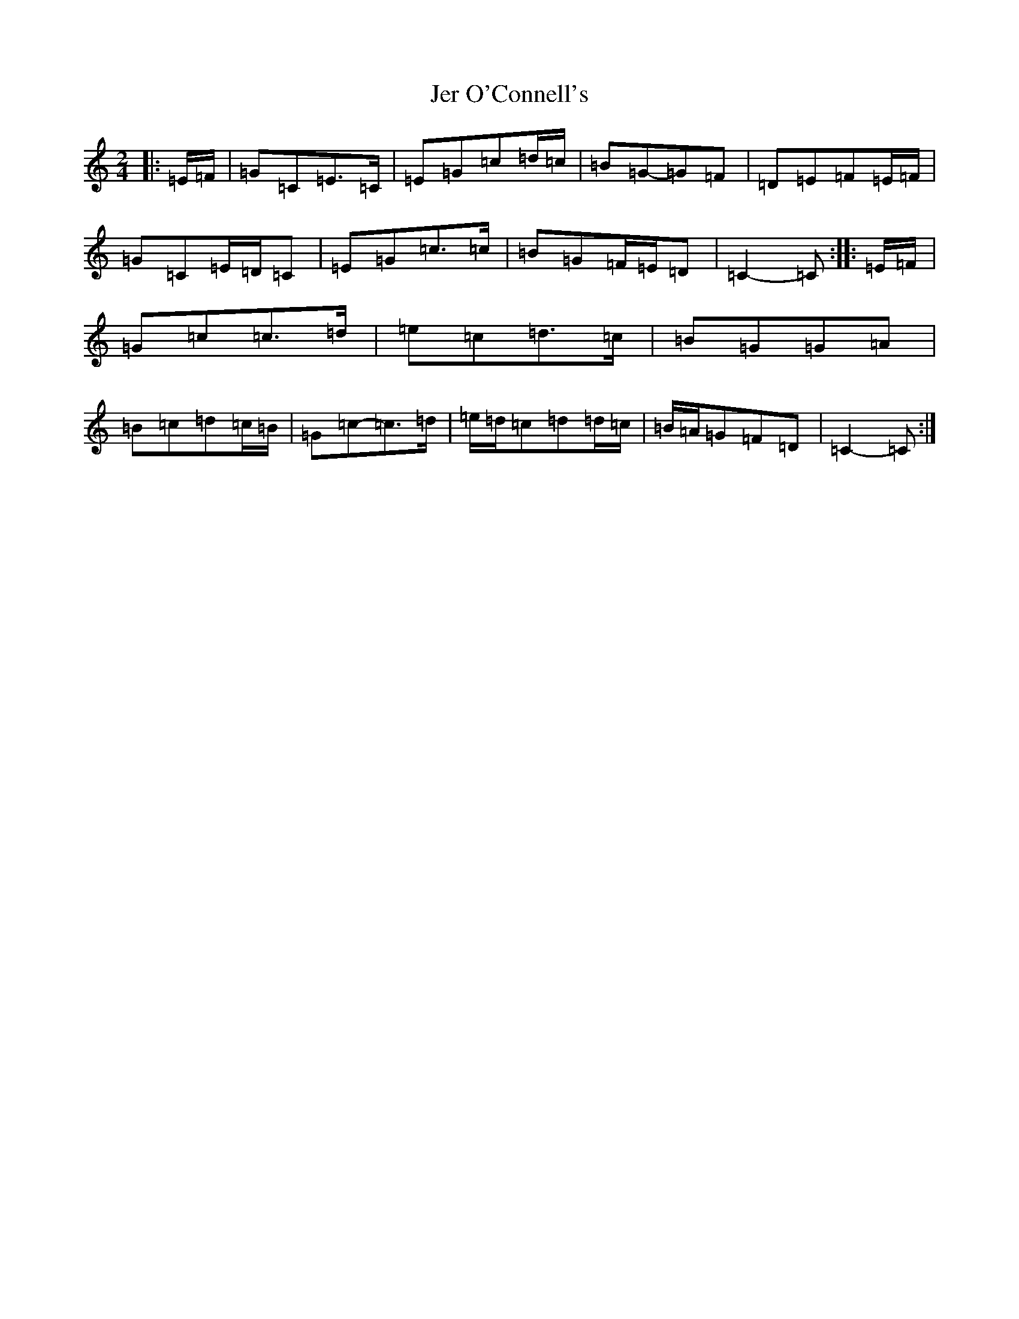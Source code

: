 X: 366
T: Jer O'Connell's
S: https://thesession.org/tunes/2282#setting28594
R: polka
M:2/4
L:1/8
K: C Major
|:=E/2=F/2|=G=C=E>=C|=E=G=c=d/2=c/2|=B=G-=G=F|=D=E=F=E/2=F/2|=G=C=E/2=D/2=C|=E=G=c>=c|=B=G=F/2=E/2=D|=C2-=C:||:=E/2=F/2|=G=c=c>=d|=e=c=d>=c|=B=G=G=A|=B=c=d=c/2=B/2|=G=c-=c>=d|=e/2=d/2=c=d=d/2=c/2|=B/2=A/2=G=F=D|=C2-=C:|